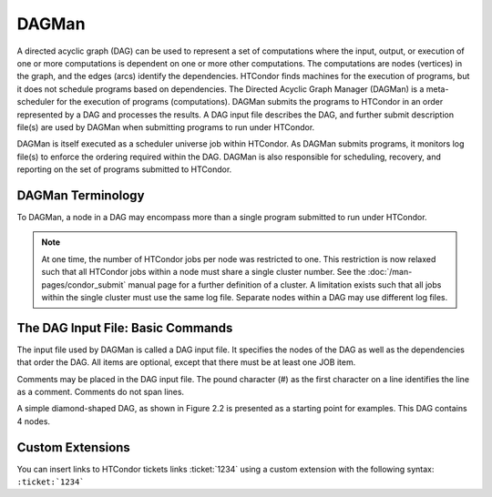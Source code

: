 DAGMan
======

A directed acyclic graph (DAG) can be used to represent a set of computations where the input, output, or execution of one or more computations is dependent on one or more other computations. The computations are nodes (vertices) in the graph, and the edges (arcs) identify the dependencies. HTCondor finds machines for the execution of programs, but it does not schedule programs based on dependencies. The Directed Acyclic Graph Manager (DAGMan) is a meta-scheduler for the execution of programs (computations). DAGMan submits the programs to HTCondor in an order represented by a DAG and processes the results. A DAG input file describes the DAG, and further submit description file(s) are used by DAGMan when submitting programs to run under HTCondor.

DAGMan is itself executed as a scheduler universe job within HTCondor. As DAGMan submits programs, it monitors log file(s) to enforce the ordering required within the DAG. DAGMan is also responsible for scheduling, recovery, and reporting on the set of programs submitted to HTCondor.

DAGMan Terminology
------------------

To DAGMan, a node in a DAG may encompass more than a single program submitted to run under HTCondor.

.. image:: /images/dagman-node.png

.. note:: At one time, the number of HTCondor jobs per node was restricted to one. This restriction is now relaxed such that all HTCondor jobs within a node must share a single cluster number. See the :doc:`/man-pages/condor_submit` manual page for a further definition of a cluster. A limitation exists such that all jobs within the single cluster must use the same log file. Separate nodes within a DAG may use different log files.

The DAG Input File: Basic Commands
----------------------------------

The input file used by DAGMan is called a DAG input file. It specifies the nodes of the DAG as well as the dependencies that order the DAG. All items are optional, except that there must be at least one JOB item.

Comments may be placed in the DAG input file. The pound character (#) as the first character on a line identifies the line as a comment. Comments do not span lines.

A simple diamond-shaped DAG, as shown in Figure 2.2 is presented as a starting point for examples. This DAG contains 4 nodes.

Custom Extensions
-----------------

You can insert links to HTCondor tickets links :ticket:`1234` using a custom extension with the following syntax: ``:ticket:`1234```